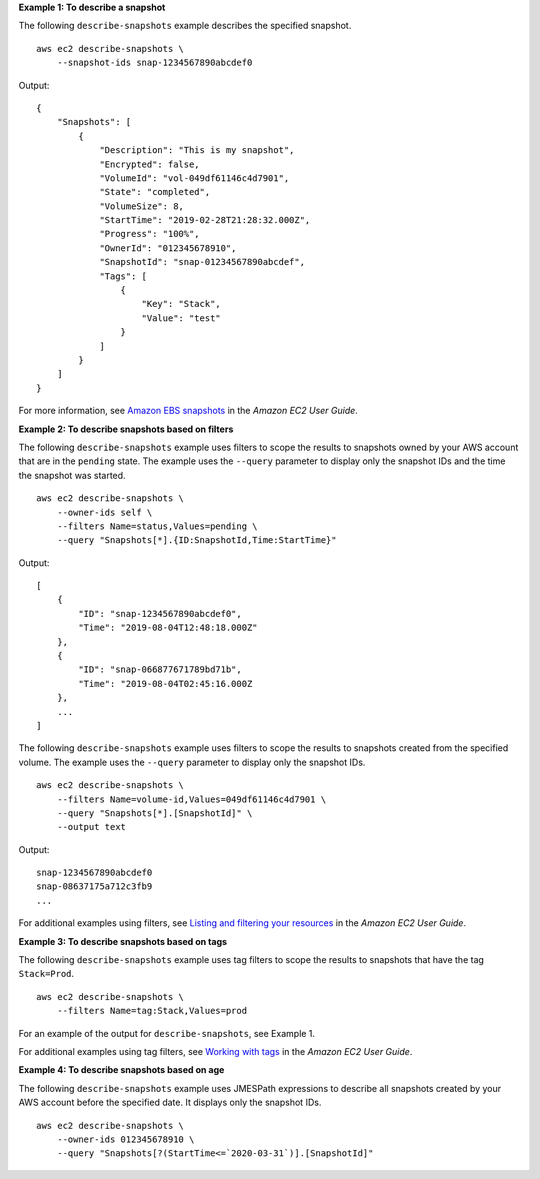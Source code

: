 **Example 1: To describe a snapshot**

The following ``describe-snapshots`` example describes the specified snapshot. ::

    aws ec2 describe-snapshots \
        --snapshot-ids snap-1234567890abcdef0

Output::

    {
        "Snapshots": [
            {
                "Description": "This is my snapshot",
                "Encrypted": false,
                "VolumeId": "vol-049df61146c4d7901",
                "State": "completed",
                "VolumeSize": 8,
                "StartTime": "2019-02-28T21:28:32.000Z",
                "Progress": "100%",
                "OwnerId": "012345678910",
                "SnapshotId": "snap-01234567890abcdef",
                "Tags": [
                    {
                        "Key": "Stack",
                        "Value": "test"
                    }
                ]
            }
        ]
    }

For more information, see `Amazon EBS snapshots <https://docs.aws.amazon.com/AWSEC2/latest/UserGuide/EBSSnapshots.html>`__ in the *Amazon EC2 User Guide*.

**Example 2: To describe snapshots based on filters**

The following ``describe-snapshots`` example uses filters to scope the results to snapshots owned by your AWS account that are in the ``pending`` state. The example uses the ``--query`` parameter to display only the snapshot IDs and the time the snapshot was started. ::

    aws ec2 describe-snapshots \
        --owner-ids self \
        --filters Name=status,Values=pending \
        --query "Snapshots[*].{ID:SnapshotId,Time:StartTime}"

Output::

    [
        {
            "ID": "snap-1234567890abcdef0", 
            "Time": "2019-08-04T12:48:18.000Z"
        },
        {
            "ID": "snap-066877671789bd71b",
            "Time": "2019-08-04T02:45:16.000Z
        },
        ...
    ]

The following ``describe-snapshots`` example uses filters to scope the results to snapshots created from the specified volume. The example uses the ``--query`` parameter to display only the snapshot IDs. ::

    aws ec2 describe-snapshots \
        --filters Name=volume-id,Values=049df61146c4d7901 \
        --query "Snapshots[*].[SnapshotId]" \
        --output text

Output::

    snap-1234567890abcdef0
    snap-08637175a712c3fb9
    ...

For additional examples using filters, see `Listing and filtering your resources <https://docs.aws.amazon.com/AWSEC2/latest/UserGuide/Using_Filtering.html#Filtering_Resources_CLI>`__ in the *Amazon EC2 User Guide*.

**Example 3: To describe snapshots based on tags**

The following ``describe-snapshots`` example uses tag filters to scope the results to snapshots that have the tag ``Stack=Prod``. ::

    aws ec2 describe-snapshots \
        --filters Name=tag:Stack,Values=prod

For an example of the output for ``describe-snapshots``, see Example 1.

For additional examples using tag filters, see `Working with tags <https://docs.aws.amazon.com/AWSEC2/latest/UserGuide/Using_Tags.html#Using_Tags_CLI>`__ in the *Amazon EC2 User Guide*.

**Example 4: To describe snapshots based on age**

The following ``describe-snapshots`` example uses JMESPath expressions to describe all snapshots created by your AWS account before the specified date. It displays only the snapshot IDs. ::

    aws ec2 describe-snapshots \
        --owner-ids 012345678910 \
        --query "Snapshots[?(StartTime<=`2020-03-31`)].[SnapshotId]"
